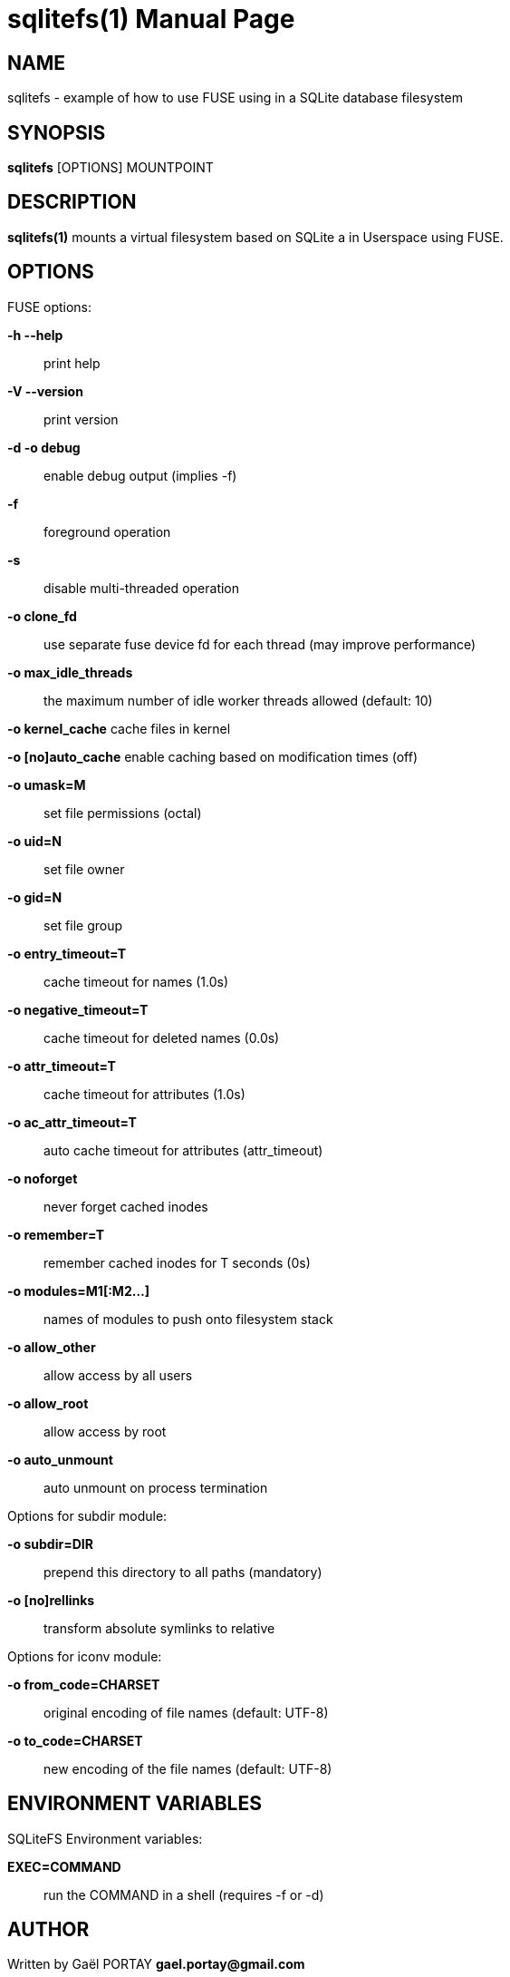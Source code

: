 = sqlitefs(1)
:doctype: manpage
:author: Gaël PORTAY
:email: gael.portay@gmail.com
:lang: en
:man manual: SQLiteFS FUSE module manual
:man source: sqlitefs

== NAME

sqlitefs - example of how to use FUSE using in a SQLite database filesystem

== SYNOPSIS

*sqlitefs* [OPTIONS] MOUNTPOINT

== DESCRIPTION

*sqlitefs(1)* mounts a virtual filesystem based on SQLite a in Userspace using
FUSE.

== OPTIONS

FUSE options:

**-h --help**::
	print help

**-V --version**::
	print version

**-d -o debug**::
	enable debug output (implies -f)

**-f**::
	foreground operation

**-s**::
	disable multi-threaded operation

**-o clone_fd**::
	use separate fuse device fd for each thread (may improve performance)

**-o max_idle_threads**::
	the maximum number of idle worker threads allowed (default: 10)

**-o kernel_cache**
	cache files in kernel

**-o [no]auto_cache**
	enable caching based on modification times (off)

**-o umask=M**::
	set file permissions (octal)

**-o uid=N**::
	set file owner

**-o gid=N**::
	set file group

**-o entry_timeout=T**::
	cache timeout for names (1.0s)

**-o negative_timeout=T**::
	cache timeout for deleted names (0.0s)

**-o attr_timeout=T**::
	cache timeout for attributes (1.0s)

**-o ac_attr_timeout=T**::
	auto cache timeout for attributes (attr_timeout)

**-o noforget**::
	never forget cached inodes

**-o remember=T**::
	remember cached inodes for T seconds (0s)

**-o modules=M1[:M2...]**::
	names of modules to push onto filesystem stack

**-o allow_other**::
	allow access by all users

**-o allow_root**::
	allow access by root

**-o auto_unmount**::
	auto unmount on process termination

Options for subdir module:

**-o subdir=DIR**::
	prepend this directory to all paths (mandatory)

**-o [no]rellinks**::
	transform absolute symlinks to relative

Options for iconv module:

**-o from_code=CHARSET**::
	original encoding of file names (default: UTF-8)

**-o to_code=CHARSET**::
	new encoding of the file names (default: UTF-8)

== ENVIRONMENT VARIABLES

SQLiteFS Environment variables:

**EXEC=COMMAND**::
	run the COMMAND in a shell (requires -f or -d)

== AUTHOR

Written by Gaël PORTAY *gael.portay@gmail.com*

== COPYRIGHT

Copyright (C) 2018-2020 Gaël PORTAY

Copyright (C) 2018 Savoir-Faire Linux Inc.

This program is free software: you can redistribute it and/or modify it under
the terms of the GNU Lesser General Public License as published by the Free
Software Foundation, either version 2.1 of the License, or (at your option) any
later version.

== SEE ALSO

fuser(1), fusermount(1)

